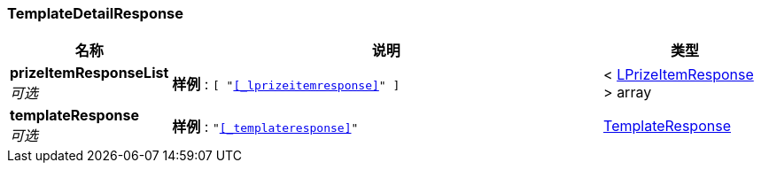 
[[_templatedetailresponse]]
=== TemplateDetailResponse

[options="header", cols=".^3,.^11,.^4"]
|===
|名称|说明|类型
|**prizeItemResponseList** +
__可选__|**样例** : `[ "<<_lprizeitemresponse>>" ]`|< <<_lprizeitemresponse,LPrizeItemResponse>> > array
|**templateResponse** +
__可选__|**样例** : `"<<_templateresponse>>"`|<<_templateresponse,TemplateResponse>>
|===



